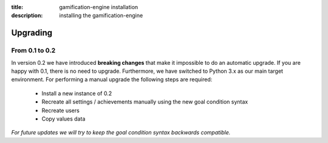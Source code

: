 :title: gamification-engine installation
:description: installing the gamification-engine

Upgrading
------------

From 0.1 to 0.2
============

In version 0.2 we have introduced **breaking changes** that make it impossible to do an automatic upgrade. If you are happy with 0.1, there is no need to upgrade. Furthermore, we have switched to Python 3.x as our main target environment.
For performing a manual upgrade the following steps are required:

 - Install a new instance of 0.2
 - Recreate all settings / achievements manually using the new goal condition syntax
 - Recreate users
 - Copy values data

*For future updates we will try to keep the goal condition syntax backwards compatible.*
